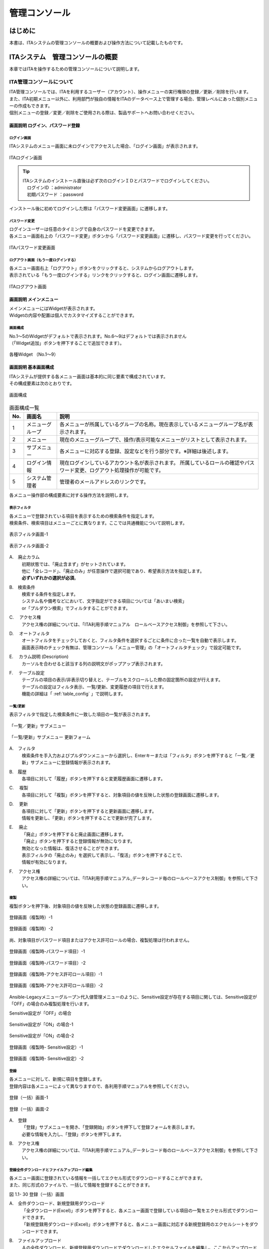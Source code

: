 ==============
管理コンソール
==============

.. figure:: ./management_console/image1.png
   :alt:  Exastroロゴ
   :align: center
   :width: 3.35079in
   :height: 0.78559in

はじめに
========

| 本書は、ITAシステムの管理コンソールの概要および操作方法について記載したものです。

ITAシステム　管理コンソールの概要
=================================

| 本章ではITAを操作するための管理コンソールについて説明します。

ITA管理コンソールについて
-------------------------

| ITA管理コンソールでは、ITAを利用するユーザー（アカウント）、操作メニューの実行権限の登録／更新／削除を行います。
| また、ITA初期メニュー以外に、利用部門が独自の情報をITAのデータベース上で管理する場合、管理レベルにあった個別メニューの作成もできます。
| 個別メニューの登録／変更／削除をご使用される際は、製品サポートへお問い合わせください。

.. table:: Webコンテンツメニュー/画面一覧
   :align: Left

	+----------+------------------------+-----------------------------+
	| **No.**  | **メニューグループ**   |  **メニュー・画面**         |
	|          |                        |                             |
	|          |                        |                             |
	+==========+========================+=============================+
	| 1        | 共通部                 | ログイン画面                |
	+----------+                        +-----------------------------+
	| 2        |                        | パスワード変更画面          |
	+----------+                        +-----------------------------+
	| 3        |                        | ログアウト画面              |
	+----------+------------------------+-----------------------------+
	| 4        | ITA管理コンソール      | メインメニュー              |
	+----------+                        +-----------------------------+
	| 5        |                        | システム設定                |
	+----------+                        +-----------------------------+
	| 6        |                        | メニューグループ管理        |
	+----------+                        +-----------------------------+
	| 7        |                        | メニュー管理                |
	+----------+                        +-----------------------------+
	| 8        |                        | ロール・メニュー紐付管理    |
	+----------+------------------------+-----------------------------+

画面説明 ログイン、パスワード登録
~~~~~~~~~~~~~~~~~~~~~~~~~~~~~~~~~

ログイン画面
************

| ITAシステムのメニュー画面に未ログインでアクセスした場合、「ログイン画面」が表示されます。

.. figure:: ./management_console/image2.png
   :alt:  ITAログイン画
   :align: center
   :width: 4.33071in
   :height: 1.74712in

   ITAログイン画面

.. tip:: | ITAシステムのインストール直後は必ず次のログインＩＤとパスワードでログインしてください。
         | 　ログインID ：administrator
         | 　初期パスワード ：password

| インストール後に初めてログインした際は「パスワード変更画面」に遷移します。

パスワード変更
**************

| ログインユーザーは任意のタイミングで自身のパスワードを変更できます。
| 各メニュー画面右上の「パスワード変更」ボタンから「パスワード変更画面」に遷移し、パスワード変更を行ってください。

.. figure:: ./management_console/image3.png
   :alt: ITAパスワード変更画面
   :align: center
   :width: 4.33071in
   :height: 1.70309in

   ITAパスワード変更画面

ログアウト画面（もう一度ログインする）
*************************************

| 各メニュー画面右上「ログアウト」ボタンをクリックすると、システムからログアウトします。
| 表示されている「もう一度ログインする」リンクをクリックすると、ログイン画面に遷移します。

.. figure:: ./management_console/image4.png
   :alt: ITAログアウト画面
   :align: center
   :width: 4.33071in
   :height: 1.44875in

   ITAログアウト画面

画面説明 メインメニュー
~~~~~~~~~~~~~~~~~~~~~~~

| メインメニューにはWidgetが表示されます。
| Widgetの内容や配置は個人でカスタマイズすることができます。

画面構成
********

| No.1～5のWidgetがデフォルトで表示されます。No.6～9はデフォルトでは表示されません
| （「Widget追加」ボタンを押下することで追加できます）。

.. figure:: ./management_console/image8.png
   :alt: 各種Widget （No.1～9）
   :align: center
   :width: 6.69236in
   :height: 4.68611in

   各種Widget （No.1～9）

.. table:: Widget一覧（No.1～9）
   :align: Left

	+----------+-------------------+-------------------------------------------------------------+------------+
	| **No.**  | **Widget名**      | **説明**                                                    | **デフォ\  |
	|          |                   |                                                             | ルト**     |
	|          |                   |                                                             |            |
	+==========+===================+=============================================================+============+
	| 1        | メニューグループ  | 各メニューグループのパネルが表示されます。\                 | 表示       |
	|          |                   | パネルを押下することで指定の\                               |            |
	|          |                   | メニューグループのメインメニューへ\                         |            |
	|          |                   | 遷移できます。 **インストールしたドライバーのみ**\          |            |
	|          |                   | が表示されます。「メニューグループ」\                       |            |
	|          |                   | Widgetを **削除することはできません** 。                    |            |
	+----------+-------------------+-------------------------------------------------------------+------------+
	| 2        | Movement          | 各オーケストレーションに登録されている\                     | 表示       |
	|          |                   | Movementの件数が円グラフで表示されます。                    |            |
	|          |                   |                                                             |            |
	|          |                   | 「SUM」列の数値またはグラフを押下することで、\              |            |
	|          |                   | 各ドライバーの「Movement一覧」メニューへ\                   |            |
	|          |                   | 遷移できます。                                              |            |
	+----------+-------------------+-------------------------------------------------------------+------------+
	| 3        | 作業状況          | Conductor、Symphonyの作業状況のステータスごとに\            | 表示       |
	|          |                   | 件数が円グラフで表示されます。                              |            |
	|          |                   |                                                             |            |
	|          |                   | 「CON」列の数値を押下することで、\                          |            |
	|          |                   | 「Conductor」メニューグループの「Conductor\                 |            |
	|          |                   | 作業一覧」メニューへ遷移できます。                          |            |
	|          |                   |                                                             |            |
	|          |                   | 「SYM」列の数値を押下することで、\                          |            |
	|          |                   | 「Symphony」メニューグループの「Symphony\                   |            |
	|          |                   | 作業一覧」メニューへ遷移できます。                          |            |
	+----------+-------------------+-------------------------------------------------------------+------------+
	| 4        | 作業結果          | Conductor、Symphonyの作業結果のステータスごとに\            | 表示       |
	|          |                   | 件数が円グラフで表示されます。                              |            |
	|          |                   |                                                             |            |
	|          |                   | 「CON」列の数値を押下することで、\                          |            |
	|          |                   | 「Conductor」メニューグループの「Conductor\                 |            |
	|          |                   | 作業一覧」メニューへ遷移できます。                          |            |
	|          |                   |                                                             |            |
	|          |                   | 「SYM」列の数値を押下することで、\                          |            |
	|          |                   | 「Symphony」メニューグループの「Symphony\                   |            |
	|          |                   | 作業一覧」メニューへ遷移できます。                          |            |
	+----------+-------------------+-------------------------------------------------------------+------------+
	| 5        | 作業履歴          | Conductor、Symphonyの作業履歴の\                            | 表示       |
	|          |                   | 日別の結果が棒グラフで表示されます。                        |            |
	|          |                   |                                                             |            |
	|          |                   | 棒グラフにカーソルを合わせて\                               |            |
	|          |                   | 押下すると件数の詳細が表示されます。                        |            |
	|          |                   |                                                             |            |
	|          |                   | 「CON」列の数値を押下することで、\                          |            |
	|          |                   | 「Conductor」メニューグループの「Conductor\                 |            |
	|          |                   | 作業一覧」メニューへ遷移できます。                          |            |
	|          |                   |                                                             |            |
	|          |                   | 「SYM」列の数値を押下することで、\                          |            |
	|          |                   | 「Symphony」メニューグループの「Symphony\                   |            |
	|          |                   | 作業一覧」メニューへ遷移できます。                          |            |
	+----------+-------------------+-------------------------------------------------------------+------------+
	| 6        | メニューセット    | メインメニューとは別に\                                     | 非表示     |
	|          |                   | メニューグループのセットを作成できます。                    |            |
	+----------+-------------------+-------------------------------------------------------------+------------+
	| 7        | リンク            | リンクのリストを作成できます。                              | 非表示     |
	|          |                   |                                                             |            |
	+----------+-------------------+-------------------------------------------------------------+------------+
	| 8        | 画像              | 画像を貼り付けできます。                                    | 非表示     |
	|          |                   |                                                             |            |
	+----------+-------------------+-------------------------------------------------------------+------------+
	| 9        | 予約作業確認      | ステータスが「未実行（予約）」である\                       | 非表示     |
	|          |                   | Symphony・Conductorの一覧を表示します。                     |            |
	|          |                   |                                                             |            |
	|          |                   | インスタンスID、Symphony及びConductor名、\                  |            |
	|          |                   | オペレーション名、予約日時、予約日時までの\                 |            |
	|          |                   | 残り時間が確認可能です。                                    |            |
	|          |                   |                                                             |            |
	|          |                   | インスタンスIDを押下すると、\                               |            |
	|          |                   | 対象の作業確認画面へと遷移します。                          |            |
	+----------+-------------------+-------------------------------------------------------------+------------+

画面説明 基本画面構成
~~~~~~~~~~~~~~~~~~~~~

| ITAシステムが提供する各メニュー画面は基本的に同じ要素で構成されています。
| その構成要素は次のとおりです。

.. figure:: ./management_console/image22.png
   :alt: 画面構成
   :align: center
   :width: 6.29921in
   :height: 3.66109in

   画面構成

.. table:: 画面構成一覧
   :align: Left

   +---------+------------+------------------------------------------------------+
   | **No.** | **画面名** | **説明**                                             |
   |         |            |                                                      |
   +=========+============+======================================================+
   | 1       | メニュー\  | 各メニューが所属しているグループの名称。\            |
   |         | グループ   | 現在表示しているメニューグループ名が表示されます。   |
   +---------+------------+------------------------------------------------------+
   | 2       | メニュー   | 現在のメニューグループで、\                          |
   |         |            | 操作/表示可能なメニューがリストとして表示されます。  |
   +---------+------------+------------------------------------------------------+
   | 3       | サブ\      | 各メニューに対応する登録、設定などを行う部分です。\  |
   |         | メニュー   | ※詳細は後述します。                                  |
   +---------+------------+------------------------------------------------------+
   | 4       | ログイン\  | 現在ログインしているアカウント名が表示されます。     |
   |         | 情報       | 所属しているロールの確認やパスワード変更、\          |
   |         |            | ログアウト処理操作が可能です。                       |
   +---------+------------+------------------------------------------------------+
   | 5       | システム\  | 管理者のメールアドレスのリンクです。                 |
   |         | 管理者     |                                                      |
   +---------+------------+------------------------------------------------------+

| 各メニュー操作部の構成要素に対する操作方法を説明します。

表示フィルタ
************

| 各メニューで登録されている項目を表示するための検索条件を指定します。
| 検索条件、検索項目はメニューごとに異なります。ここでは共通機能について説明します。

.. figure:: ./management_console/image23.png
   :alt: 表示フィルタ画面-1
   :align: center
   :width: 6.68819in
   :height: 1.4in

   表示フィルタ画面-1

.. figure:: ./management_console/image24.png
   :alt: 表示フィルタ画面-2
   :align: center
   :width: 6.57544in
   :height: 1.44028in

   表示フィルタ画面-2

A.　廃止カラム
  | 初期状態では、「廃止含まず」がセットされています。
  | 他に「全レコード」、「廃止のみ」が任意操作で選択可能であり、希望表示方法を指定します。
  | **必ずいずれかの選択が必須**\ 。

B.　検索条件
  | 検索する条件を指定します。
  | システム名や備考などにおいて、文字指定ができる項目については「あいまい検索」
  | or「プルダウン検索」でフィルタすることができます。

C.　 アクセス権
  | アクセス権の詳細については、「ITA利用手順マニュアル　ロールベースアクセス制御」を参照して下さい。

D.　 オートフィルタ
  | オートフィルタをチェックしておくと、フィルタ条件を選択するごとに条件に合った一覧を自動で表示します。
  | 画面表示時のチェック有無は、管理コンソール「メニュー管理」の「オートフィルタチェック」で設定可能です。

E.　 カラム説明 (Description)
  | カーソルを合わせると該当する列の説明文がポップアップ表示されます。

F.　 テーブル設定
  | テーブルの項目の表示/非表示切り替えと、テーブルをスクロールした際の固定箇所の設定が行えます。
  | テーブルの設定はフィルタ表示、一覧/更新、変更履歴の項目で行えます。
  | 機能の詳細は「 :ref:`table_config` 」で説明します。

一覧/更新
*********

| 表示フィルタで指定した検索条件に一致した項目の一覧が表示されます。

.. figure:: ./management_console/image25.png
   :alt: 「一覧／更新」サブメニュー
   :align: center
   :width: 6.44206in
   :height: 3.16667in

   「一覧／更新」サブメニュー

.. figure:: ./management_console/image26.png
   :alt: 「一覧/更新」サブメニュー 更新フォーム
   :align: center
   :width: 5.90551in
   :height: 1.3518in

   「一覧/更新」サブメニュー 更新フォーム

A.　フィルタ　
  | 検索条件を手入力およびプルダウンメニューから選択し、Enterキーまたは「フィルタ」ボタンを押下すると「一覧／更新」サブメニューに登録情報が表示されます。

B.　履歴
  | 各項目に対して「履歴」ボタンを押下すると変更履歴画面に遷移します。

C.　 複製
  | 各項目に対して「複製」ボタンを押下すると、対象項目の値を反映した状態の登録画面に遷移します。

D.　 更新
  | 各項目に対して「更新」ボタンを押下すると更新画面に遷移します。
  | 情報を更新し、「更新」ボタンを押下することで更新が完了します。

E.　 廃止
  | 「廃止」ボタンを押下すると廃止画面に遷移します。
  | 「廃止」ボタンを押下すると登録情報が無効になります。
  | 無効となった情報は、復活させることができます。
  | 表示フィルタの「廃止のみ」を選択して表示し、「復活」ボタンを押下することで、
  | 情報が有効になります。

F.　 アクセス権
  | アクセス権の詳細については、「ITA利用手順マニュアル_データレコード毎のロールベースアクセス制御」を参照して下さい。

複製
****

| 複製ボタンを押下後、対象項目の値を反映した状態の登録画面に遷移します。

.. figure:: ./management_console/image27.png
   :alt:  登録画面（複製時）-1
   :align: center
   :width: 4.672in
   :height: 0.6248in

   登録画面（複製時）-1

.. figure:: ./management_console/image28.png
   :alt:  登録画面（複製時）-2
   :align: center
   :width: 5.98836in
   :height: 1.10732in

   登録画面（複製時）-2

| 尚、対象項目がパスワード項目またはアクセス許可ロールの場合、複製処理は行われません。

.. figure:: ./management_console/image29.png
   :alt:  登録画面（複製時-パスワード項目）-1
   :align: center
   :width: 5.9012in
   :height: 0.77156in

   登録画面（複製時-パスワード項目）-1
.. figure:: ./management_console/image30.png
   :alt:  登録画面（複製時-パスワード項目）-2
   :align: center
   :width: 5.83027in
   :height: 1.29105in

   登録画面（複製時-パスワード項目）-2

.. figure:: ./management_console/image31.png
   :alt:  登録画面（複製時-アクセス許可ロール項目）-1
   :align: center
   :width: 6.35838in
   :height: 0.41699in

   登録画面（複製時-アクセス許可ロール項目）-1

.. figure:: ./management_console/image32.png
   :alt:  登録画面（複製時-アクセス許可ロール項目）-2
   :align: center
   :width: 6.69236in
   :height: 0.8in

   登録画面（複製時-アクセス許可ロール項目）-2

| Ansible-Legacyメニューグループ＞代入値管理メニューのように、Sensitive設定が存在する項目に関しては、Sensitive設定が「OFF」の場合のみ複製処理を行います。

Sensitive設定が「OFF」の場合

.. figure:: ./management_console/image33.png
   :alt:  Sensitive設定が「ON」の場合-1
   :align: center
   :width: 6.19403in
   :height: 0.62538in

   Sensitive設定が「ON」の場合-1

.. figure:: ./management_console/image34.png
   :alt:  Sensitive設定が「ON」の場合-2
   :align: center
   :width: 6.23724in
   :height: 0.9517in

   Sensitive設定が「ON」の場合-2

.. figure:: ./management_console/image35.png
   :alt:  登録画面（複製時- Sensitive設定）-1
   :align: center
   :width: 6.2833in
   :height: 0.60831in

   登録画面（複製時- Sensitive設定）-1

.. figure:: ./management_console/image36.png
   :alt:  登録画面（複製時- Sensitive設定）-2
   :align: center
   :width: 6.12494in
   :height: 0.93284in

   登録画面（複製時- Sensitive設定）-2

登録
****

| 各メニューに対して、新規に項目を登録します。
| 登録内容は各メニューによって異なりますので、各利用手順マニュアルを参照してください。

.. figure:: ./management_console/image37.png
   :alt:  登録（一括）画面-1
   :align: center
   :width: 2.26386in
   :height: 0.68009in

   登録（一括）画面-1

.. figure:: ./management_console/image38.png
   :alt:  登録（一括）画面-2
   :align: center
   :width: 5.864in
   :height: 1.19163in

   登録（一括）画面-2

A.　登録
  | 「登録」サブメニューを開き、「登録開始」ボタンを押下して登録フォームを表示します。
  | 必要な情報を入力し、「登録」ボタンを押下します。

B.　アクセス権
  | アクセス権の詳細については、「ITA利用手順マニュアル_データレコード毎のロールベースアクセス制御」を参照して下さい。

登録全件ダウンロードとファイルアップロード編集
**********************************************

| 各メニュー画面に登録されている情報を一括してエクセル形式でダウンロードすることができます。
| また、同じ形式のファイルで、一括して情報を登録することができます。

|image3| |image4|

図 1.1- 30 登録（一括）画面

A.　全件ダウンロード、新規登録用ダウンロード
  | 「全ダウンロード(Excel)」ボタンを押下すると、各メニュー画面で登録している項目の一覧をエクセル形式でダウンロードできます。
  | 「新規登録用ダウンロード(Excel)」ボタンを押下すると、各メニュー画面に対応する新規登録用のエクセルシートをダウンロードできます。

B.　ファイルアップロード
  | Ａの全件ダウンロード、新規登録用ダウンロードでダウンロードしたエクセルファイルを編集し、ここからアップロードすることで一括して追加、登録ができます。
  | 「参照」ボタンでファイルを指定し、「ファイルアップロード」ボタンを押下してください。

C.　 変更履歴全件ダウンロード
  | 「変更履歴全件ダウンロード(Excel)」ボタンを押下すると、各メニュー画面で登録している項目一覧の変更履歴全件をエクセル形式でダウンロードできます。

変更履歴
********

| 各メニューで、登録した項目の変更履歴を表示することができます。

|image5| |image6|

図 1.1- 31 変更履歴画面

A.　各メニューの主キーを指定することで、対応する項目の変更履歴を表示することができます。

B.　変更実施日時が新しい順に一覧表示され、前回との変更箇所が青色太文字で表示されます。


プルダウン選択を含んだ場合の変更履歴について
  | 「プルダウン選択」の参照元を変更した場合、参照側の値も自動的に変更されます。「変更履歴」は、値を編集（登録/更新/廃止/復活）した時点の値が表示されます。
  | 以下、例を用いて説明します。

  | 例：
  | パラメータシート「ぱらむ001」の項目「ぱらむB」が「マスタ001」の項目「マスタ」を参照している場合

  | ※事前準備として、以下のデータシートおよびパラメータシートを作成します。

  | データシート「マスタ001」

  .. figure:: ./management_console/image43.png
     :alt: 「メニュー定義・作成」メニューで作成したデータシート
     :align: center
     :width: 5.51181in
     :height: 1.81191in

     「メニュー定義・作成」メニューで作成したデータシート

  | パラメータシート「ぱらむ001」

  .. figure:: ./management_console/image44.png
     :alt: 「メニュー定義・作成」メニューで作成したパラメータシート
     :align: center
     :width: 5.51181in
     :height: 2.10418in

     「メニュー定義・作成」メニューで作成したパラメータシート

  | 操作：

  #. 「マスタ001」に値「mas1-1」を登録します。
      .. figure:: ./management_console/image45.png
        :alt:  データシート「マスタ001」
        :align: center
        :width: 5.31496in
        :height: 1.54314in

         データシート「マスタ001」

  #. 「ぱらむ001」に 1 件登録します。
      .. figure:: ./management_console/image46.png
         :alt:  パラメータシート「ぱらむ001」
         :align: center
         :width: 5.31496in
         :height: 1.16315in

         パラメータシート「ぱらむ001」

  #. 「ぱらむ001」を更新します ※「更新」ボタンの押下のみ
      .. figure:: ./management_console/image47.png
         :alt:  パラメータシート「ぱらむ001」
         :align: center
         :width: 5.31496in
         :height: 1.62421in

         パラメータシート「ぱらむ001」

  #. 「マスタ001」の値を「mas1-2」に更新します。
      .. figure:: ./management_console/image48.png
         :alt:  データシート「マスタ001」
         :align: center
         :width: 5.31496in
         :height: 1.5448in

         データシート「マスタ001」

  #. 「マスタ001」の値を「mas1-3」に更新します。
      ..

         （図省略）

  #. 「ぱらむ001」を更新します。 ※「更新」ボタンの押下のみ
      ..

         （図省略）

  #. 「マスタ001」の値を「mas1-4」に更新
      ..

         （図省略）

  #. 「マスタ001」の値を「mas1-5」に更新
      ..

         （図省略）

  #. 「ぱらむ001」を更新 ※「更新」ボタンの押下のみ
       ..

          （図省略）

  | 結果：

  .. figure:: ./management_console/image49.png
     :alt:  データシート「マスタ001」の変更履歴
     :align: center
     :width: 5.31496in
     :height: 2.25657in

     データシート「マスタ001」の変更履歴

  .. figure:: ./management_console/image50.png
     :alt:  パラメータシート「ぱらむ001」の変更履歴
     :align: center
     :width: 5.32046in
     :height: 3.38029in

     パラメータシート「ぱらむ001」の変更履歴

プルダウンによる入力項目について
********************************

| 登録/更新時の入力項目で、プルダウンによる選択が可能な項目は、以下の仕様となっています。

.. figure:: ./management_console/image51.png
   :alt:  プルダウンによる入力項目
   :align: center
   :width: 5.90551in
   :height: 1.85529in

   プルダウンによる入力項目

A.　検索窓が表示されます。検索したい語句を入力することにより、選択項目を絞り込むことができます。部分一致検索で、大文字と小文字、全角と半角は補正検索されます。

B.　選択項目が表示されます。


.. _table_config:
テーブル設定
************

-  テーブルの項目の表示/非表示切り替えと、テーブルをスクロールした際の固定箇所の設定が行えます。
-  テーブルの設定は「フィルタ表示」、「一覧/更新」、「変更履歴」の項目で行えます。
-  テーブル設定はWebブラウザのローカルストレージに保存されるため、設定はWebブラウザごとになります。

.. figure:: ./management_console/image52.png
   :alt:  テーブル設定メニュー表示（一覧/更新）-1
   :align: center
   :width: 6.34447in
   :height: 2.52239in

   テーブル設定メニュー表示（一覧/更新）-1

.. figure:: ./management_console/image53.png
   :alt:  テーブル設定メニュー表示（一覧/更新）-2
   :align: center
   :width: 1.36477in
   :height: 0.40631in

   テーブル設定メニュー表示（一覧/更新）-2

A.　Paging
  -  選択すると一覧下部にページ送り機能が表示されます。
  -  数値を書き換えることで1ページ内の最大表示数を変更することが可能です。

B.　Heading Fixed
  -  テーブルをスクロールした際の固定箇所を設定します。
  -  デフォルトでは全ての設定で固定になっています。
  .. note:: | 各固定箇所の説明は以下の通りです。
              - Top Heading Fixed　：　テーブル上部の項目名
              - Left Heading Fixed　：　テーブル左部の更新、廃止、一意項目
              | 　　　例） 「メニュー管理」メニューの場合はメニューID
              - Right Heading Fixe ： テーブル右部の最終更新日時、最終更新者

C.　Show or Hide
  -  選択した項目の表示/非表示を設定します。
  -  デフォルトでは全ての項目が表示されます。

D.　ボタン
  -  Applyボタンを押下すると選択/非選択した項目が設定に反映されます。
  -  Closeを押下するとテーブル設定メニューが閉じます。
  -  Resetを押下すると選択/非選択した項目が全てデフォルトの状態に戻ります。

E.　非表示項目数の表示
  -  Show or Hideで非表示にした項目数が表示されます。
  -  全項目を表示している場合は、数字は表示されません。

ヘッダー固定設定
****************

| フッター内の左側のアイコンを押下するとヘッダーを固定化・固定解除することができます。

.. figure:: ./management_console/image54.png
   :alt:  ヘッダー固定化アイコン
   :align: center
   :width: 6.30055in
   :height: 2.81358in

   ヘッダー固定化アイコン

サブメニュー初期状態設定
************************

| フッター内の右側のアイコンを押下するとサブメニューの開閉の初期状態を設定することができます。

|image7|

図 1.1- 43　サブメニュー初期状態設定アイコン

| 選択したサブメニューが、メニューにアクセスした際にあらかじめ開いた状態に設定されます。
| （※デフォルトで開く設定のものは初期設定でチェックが付いています。）

|image8|

図 1.1- 44　 サブメニュー初期状態設定画面

画面説明 メニューの操作方法
~~~~~~~~~~~~~~~~~~~~~~~~~~~

システム設定
************

| ITAシステム導入・運用時に設定すべき各種情報の登録／更新／廃止を行います。

.. figure:: ./management_console/image57.png
   :alt:  システム設定画面
   :align: center
   :width: 6.22721in
   :height: 2.75357in

   システム設定画面

【システム設定変更方法】
  | 「一覧/更新」の変更したい項目の「更新」ボタンをクリックします。
  | 「設定値」に変更したい値を入力し、更新をクリックします。

  .. danger:: | 「識別ID」は変更しないでください。ITAの動作が保証されません。

.. figure:: ./management_console/image58.png
   :alt:  システム設定
   :align: center
   :width: 5.88542in
   :height: 0.93592in

   システム設定

アップロード禁止拡張子
  | ファイルアップロードを禁止する拡張子を設定することが出来ます。

  .. danger::  - 拡張子は半角セミコロン区切りで入力してください。
               - アップロード禁止拡張子の許可を増やすと、セキュリティホールになる可能性があります。

メニューグループ管理
********************

| メニュー（子）はメニューグループ（親）に属します。この画面で親となるメニューグループの登録／更新／廃止を行います。
| メニューグループ名称は、\ **一意**\ である必要があります。

メニューグループに対するメニューの確認
  | 「一覧/更新」サブメニューから、その機能に対するメニュー情報の対応を確認できます。

  .. figure:: ./management_console/image59.png
     :alt:  メニューグループ管理画面
     :align: center
     :width: 5.84717in
     :height: 3.1336in

     メニューグループ管理画面

メニュー管理への遷移
  | メニューIDまたはメニュー名称のリンクをクリックすると、対象のメニュー管理へ遷移します。

  .. figure:: ./management_console/image60.png
     :alt:  メニュー情報画面（メニュー管理）
     :align: center
     :width: 4.20769in
     :height: 1.97483in

     メニュー情報画面（メニュー管理）

| ここで、各サブメニューの操作について説明します。操作は、他のメニューにおいても共通です。

.. tip:: | データ更新系の操作のため、システム管理者でログインしてください。

【登録内容の更新／廃止 － 1件ごと更新／廃止／復活】
  | メニューグループを1件1件更新／廃止／復活する場合の操作です。

  「一覧/更新」サブメニューに登録情報を表示
    | 「表示フィルタ」に検索条件を入力し、Enterキーか「フィルタ」ボタンをクリックします。
    #.  登録内容を変更する 　　　　　　－ 「更新」 ボタンで編集モードにし、値を変更します。
    #.  項目を無効にする 　　　　　　　－ 「廃止」 ボタンをクリックします。
    #.  無効（廃止）の項目を有効にする － 「復活」 ボタンをクリックします。

  | 確認のポップアップ画面が表示され、「OK」または「キャンセル」をクリックします。

【追加登録 – 1件ずつ登録】
  | メニューグループを1件1件登録する場合の操作です。

  | 「登録」 サブメニューを開き、「登録開始」 ボタンをクリックして登録フォームを表示します。
  | 「メニューグループ名称」を入力し、「登録」 ボタンをクリックします。

  .. warning:: - メニューグループ名称は重複登録できません。
               - 「表示順序」は任意ですが、空白の場合はメニューグループがメインメニューに表示されません。
               - 「表示順序」の昇順にメインメニューに表示されます。「表示順序」が同じ場合は、「メニューグループID」の昇順で表示されます。

  .. note:: | 「備考」は任意です。

  .. figure:: ./management_console/image61.png
     :alt:  メニューグループ管理画面（登録）
     :align: center
     :width: 5.90551in
     :height: 1.88499in

     メニューグループ管理画面（登録）

【登録内容の更新／廃止– まとめて更新／廃止】
  | 一度に複数のメニューグループを登録する場合の操作です。

  #. 「全件ダウンロードとファイルアップロード編集」サブメニューを開き、「全件ダウンロード(Excel)」で新規登録用シートをダウンロードします。
  #. 以下の各項目を入力してファイルを保存します。

     実行処理種別= 登録／更新／廃止／復活 を選択します。

     -  メニューグループ名称 = 変更後の名称です。
     -  表示順序 　　　　　　= 変更後の内容です。
     -  備考 　　　　　　　　= 変更後の内容です。

  #. 「ファイルを選択」 ボタンで②のファイルを指定し、「ファイルアップロード」 でアップロードを行います。

  .. warning:: | 「実行処理種別」が未選択および正しい処理種別を選択していない場合、登録が実行されません。

【追加登録 – まとめて登録】
  | 一度に複数のメニューグループを登録する場合の操作です。

  #. 「全件ダウンロードとファイルアップロード編集」サブメニューを開き、「新規登録用ダウンロード(Excel)」で新規登録用シートをダウンロードします。
  #. 以下の各項目を入力してファイルを保存します。
     -  実行処理種別 = 登録
     -  メニューグループ名称 = 新規に登録するメニューグループ名称
     -  表示順序 = メニューグループの表示順序

     .. figure:: ./management_console/image62.png
        :alt:  メニューグループ管理画面
        :align: center
        :width: 4.72984in
        :height: 3.41106in

        メニューグループ管理画面

  #. 「ファイルを選択」 ボタンで②のファイルを指定し、「ファイルアップロード」でアップロードを行います。

.. warning:: -  | 「実行処理種別」を「登録」\ **以外**\ にすると、\ **登録が実行されません**\ 。
             -  | メニューグループの登録を行うと、作成したメニューグループ配下に自動的に「メインメニュー」 が登録されて、「システム管理者」ロールのユーザで参照することが可能となります。

                | 具体的には、以下のメニューに自動的にデータが登録されます。
                + 「メニュー管理」メニュー
                + 「ロール・メニュー紐付管理」メニュー

【パネル用画像】
  | 「登録」 サブメニューにて「パネル用画像」を設定することができます。

  .. warning:: | 「パネル用画像」に使用できるのは\ **PNGファイルのみ**\ です。
               | IPFファイル\ [#]_\ を使用することはできません。

  .. figure:: ./management_console/image61.png
     :alt:  パネル用画像画面
     :align: center
     :width: 5.90551in
     :height: 1.88499in

     パネル用画像画面

  | 「パネル画像エディタ」サブメニューでパネル用画像を作成することができます。

  .. figure:: ./management_console/image63.png
     :alt:  パネル画像エディタ画面
     :align: center
     :width: 5.90551in
     :height: 4.03342in

     パネル画像エディタ画面

  .. warning:: | 「パネル画像エディタ」サブメニューはIEには対応しておりません。

  #. 「Save IPF」ボタン
      | 編集したパネル画像のデータをIPF形式の圧縮ファイルで保存することができます。

  #. 「Read IPF」ボタン
      | IPFファイルをキャンバスに読み込むことができます。
      .. note:: | 「Save IPF」ボタンで保存した状態から編集を継続することができます。

  #. 「Output PNG」ボタン
      | キャンバス上で編集したパネル画像をアートボードの領域でPNG画像として保存します。
      .. note::  | 編集の継続はできません。

  #. 「View Reset」ボタン
      | キャンバスの位置を初期値に戻します。

  #. 「Full Screen」ボタン
      | エディタをフルスクリーンで表示することができます。

  #. キャンバス
      | 右クリックでドラッグアンドドロップし位置を移動することができます。

  #. アートボード
      | PNG画像として書き出される範囲です。

  #. パネル画像の詳細設定機能
      -  「Layer」タブ

         #. 各種レイヤーを追加することができます。

            + 「Text」ボタン　　　： 一行テキスト
            + 「Symbol」ボタン　　： アイコン
            + 「Shape」ボタン 　　： 基本図形
            + 「Image」ボタン 　　： 画像

              |


         #. 編集対象を選択し、アイコンの左側から下記の操作が可能です。

            + 順番入れ替え　　　　： ドラッグアンドドロップでレイヤーを入れ替えることができます。
            + 表示非表示　　　　　： アイコンのクリックで切り替えることができます。
            + コピー　　　　　　　： 選択したレイヤーをコピーし複製することができます。
            + 削除　　　　　　　　： 選択したレイヤーを削除することができます。

              |

         #. 追加された各種レイヤーに以下の設定が可能です。

            | ※レイヤーごとに編集できる項目が変わります。

            + 「Common」タブ　　　： 共通・メイン項目です。色やサイズの変更が可能です。
            + 「IME」タブ 　　　　： （レイヤーの種類が「Text」の場合）入力補助機能を使用することができます。
            + 「Symbol」タブ　　　： （レイヤーの種類が「Symbol」の場合）シンボルを切り替えることが可能です。
            + 「Shape」タブ 　　　： （レイヤーの種類が「Shape」の場合）図形を切り替えることが可能です。
            + 「Border」タブ　　　： 線の詳細設定が可能です。
            + 「Transform」タブ 　： 大きさや角度などの詳細設定が可能です。
            + 「Filter」タブ　　　： 各種効果の詳細設定が可能です。

              .. warning:: | Edgeは未対応のため非表示になります。

      - 「Document」タブ
         | 作成したパネル画像に任意の名称を設定できます。

.. _menu_list:
メニュー管理
************

| この画面でコンテンツの機能（メニュー）の登録／更新／廃止を行います。
| メニュー名称は\ **一意**\ である必要があります。

#. メニューグループ管理への遷移

   | メニューグループIDまたはメニューグループ名称のリンクをクリックすると、対象のメニューグループ管理へ遷移します。

#. メニューに対するロール情報の確認

   | 「一覧/更新」サブメニューから、その機能に対するロール情報の対応を確認できます。

   .. figure:: ./management_console/image64.png
      :alt:  メニュー管理
      :align: center
      :width: 5.99385in
      :height: 3.15361in

      メニュー管理

#. ロール管理への遷移

   | ロールIDまたはロール名称のリンクをクリックすると、対象のロール管理へ遷移します。

   .. figure:: ./management_console/image65.png
      :alt:  ロール情報画面（メニュー管理）
      :align: center
      :width: 5.15748in
      :height: 1.43314in

      ロール情報画面（メニュー管理）

#. パラメータ

   | メニューの登録情報には次の項目があります。

   .. figure:: ./management_console/image66.png
      :alt:  メニュー登録画面（メニュー管理）
      :align: center
      :width: 5.90551in
      :height: 1.02935in

      メニュー登録画面（メニュー管理）

   .. table:: 「メニュー管理」のパラメータ
      :align: Left

      +---------+--------------------+---------------------------------------------------------+
      | **No.** | **項目名**         | **説明**                                                |
      |         |                    |                                                         |
      +=========+====================+=========================================================+
      | 1       | 認証要否           | 不要          ：ログインせずにアクセス可能です。        |
      |         |                    |                                                         |
      +         +                    +---------------------------------------------------------+
      |         |                    | 要            ：ログイン後のみアクセス可能です。        |
      |         |                    |                                                         |
      +---------+--------------------+---------------------------------------------------------+
      | 2       | サービス状態       | サービス提供中：アクティブ状態です。\                   |
      |         |                    | 一般ユーザーがアクセス可能です。                        |
      |         |                    |                                                         |
      +         +                    +---------------------------------------------------------+
      |         |                    | メニュー開発中：システム管理者のみがアクセス可能です。  |
      |         |                    |                                                         |
      +---------+--------------------+---------------------------------------------------------+
      | 3       | メニュー\          | メニューグループのサブメニューで表示する順序です。\     |
      |         | グループ内表示順序 | 昇順で上から表示されます。                              |
      |         |                    |                                                         |
      +---------+--------------------+---------------------------------------------------------+
      | 4       | オートフィルタ\    | メニュー表示時に「オートフィルタ」の\                   |
      |         | チェック           | チェックボックスにチェックを入れるかどうかの設定です。  |
      |         |                    |                                                         |
      +---------+--------------------+---------------------------------------------------------+
      | 5       | 初回フィルタ       | メニュー表示時に「フィルタ」を\                         |
      |         |                    | 押下した状態で表示するかどうかの設定です。              |
      |         |                    |                                                         |
      +---------+--------------------+---------------------------------------------------------+
      | 6       | Web表示最大行数    | 「一覧/更新」に表示する最大行数です。                   |
      |         |                    |                                                         |
      +---------+--------------------+---------------------------------------------------------+
      | 7       | Web表示前確認行数  | 「一覧/更新」に出力する前に\                            |
      |         |                    | 確認ダイアログを表示する最大行数です。                  |
      |         |                    |                                                         |
      +---------+--------------------+---------------------------------------------------------+
      | 8       | Excel出力最大行数  | Excel出力する最大行数（0～1048576まで設定可能）です。   |
      |         |                    |                                                         |
      +---------+--------------------+---------------------------------------------------------+

   | 「Web表示最大行数」と「Web表示前確認行数」には次のような関係があります。


    図 1.1- 56　Web表示最大行数の処理概要

   | 「各メニュー項目一覧」又は「各メニュー項目一覧の全履歴数」が「Excel出力最大行数」を超えている場合、
   | そのメニューの「全件ダウンロードとファイルアップロード編集」の項目の表示が、以下のように変化します。

   .. figure:: ./management_console/image67.png
      :alt:  エラー表示画面（メニュー管理）
      :align: center
      :width: 5.70844in
      :height: 3.16017in

      エラー表示画面（メニュー管理）

   | この画面からダウンロードできるファイルは、Excelではなく独自フォーマットのCSVです。
   | このファイルを使って編集、アップロードを行いたい場合は、「独自フォーマット編集Excel作成ツール」のボタンでツールをダウンロードし、
   | ダウンロードされたファイルの中にある「ReadMe」ファイルの説明に従って操作してください。

   | 画面下部の変更履歴全件ダウンロードは出力し確認する用途で、アップロードには対応しておりません。

ロール・メニュー紐付管理
************************

| 各メニューとロール対応付けの登録／更新／廃止を行います。
| ロールに紐付かないメニュー画面はメニューグループに表示されません。

#. ロール管理への遷移

   | ロールIDまたはロール  名称のリンクをクリックすると、対象のロール管理へ遷移します。

#. メニューグループ管理への遷移

   | メニューグループIDまたはメニューグループ名称のリンクをクリックすると、対象のメニューグループ管理へ遷移します。

#. メニュー管理への遷移

   | メニューIDまたはメニュー名称のリンクをクリックすると、対象のメニュー管理へ遷移します。

   .. figure:: ./management_console/image73.png
      :alt:  ロール・メニュー紐付管理画面
      :align: center
      :width: 6.1672in
      :height: 3.32029in

      ロール・メニュー紐付管理画面

   | 「:ref:`menu_list`」で登録したロールとメニューがリストボックスに表示されます。

   | （下図 ①,②）ので、それぞれを選択し、紐付タイプ（下図 ③）を選択します。

   .. figure:: ./management_console/image74.png
      :alt:  グループメニュー権限の設定画面（ロール・メニュー紐付管理）
      :align: center
      :width: 5.90551in
      :height: 1.57387in

      グループメニュー権限の設定画面（ロール・メニュー紐付管理）

ファイル削除管理
****************

| サーバ上のファイルの最終更新日を確認して、保存期間が過ぎているファイルを削除する設定を行います。
| 当機能は、導入初期は無効のため、\ **メニューに表示されていません**\ 。
| 利用する場合は、以下の手順で有効にしてください。

#. 「ロール・メニュー紐付管理」を開く
#. 「表示フィルタ」→「メニューグループ」のプルダウンから「管理コンソール」を選択する
#. 「ファイル削除管理」を「復活」する
#. 画面をリロードする

   .. figure:: ./management_console/image83.png
      :alt:  ファイル削除管理画面
      :align: center
      :width: 5.90718in
      :height: 3.68699in

      ファイル削除管理画面

| 画面の項目一覧は以下のとおりです。

.. table:: 登録画面項目一覧（投入オペレーション一覧）
   :align: left

   +------------+-------------------------------------------+----------+----------+----------------+
   | **項目**   | **説明**                                  | **入力\  | **入力\  | **制約事項**   |
   |            |                                           | 必須**   | 形式**   |                |
   |            |                                           |          |          |                |
   +============+===========================================+==========+==========+================+
   | 削除日数   | 最終更新日を基準にして、\                 | ○        | 手動     | 数値           |
   |            | 設定した日数を経過していたら、\           |          | 入力     |                |
   |            | 削除を行います。                          |          |          |                |
   +------------+-------------------------------------------+----------+----------+----------------+
   | 削除\      | 削除対象ファイルが\                       | ○        | 手動     | 最大長         |
   | 対象ディ\  | 格納されているディレクトリを設定します。  |          | 入力     | 1024バイト     |
   | レクトリ   |                                           |          |          |                |
   +------------+-------------------------------------------+----------+----------+----------------+
   | 削除対象\  | 削除対象のファイル名を\                   | ○        | 手動     | 最大長         |
   | ファイル   | 指定します。                              |          | 入力     | 1024バイト     |
   |            |                                           |          |          |                |
   |            | ワイルドカードでの設定が可能です。        |          |          |                |
   |            |                                           |          |          |                |
   +------------+-------------------------------------------+----------+----------+----------------+
   | サブディ\  | 削除対象ディレクトリ直下の\               | ○        | リスト\  | あり／なし     |
   | レクトリ\  | ディレクトリも削除するかどうか設定する。  |          | 選択     |                |
   | 削除有無   |                                           |          |          |                |
   |            | 「あり」の場合、削除対象ディレクトリ\     |          |          |                |
   |            | 直下のディレクトリの名前と最終更新日を\   |          |          |                |
   |            | 確認して削除対象であれば削除します。      |          |          |                |
   |            |                                           |          |          |                |
   +------------+-------------------------------------------+----------+----------+----------------+

ファイル項目-ファイル削除機能
*****************************

| 必須でないファイル項目において、「ファイル削除」チェックボックスにチェックを入れた状態で更新を実行すると、登録済みのファイルが削除されます。（必須項目の場合はチェックボックスが非表示となります。）

|image12|　　　　　　　|image13|

図 1.1- 74　 ファイル項目-ファイル削除チェックボックス

ファイル項目-ファイルダウンロード機能
*************************************

| ファイル名のリンクを押下することでダウンロードが可能です。
| ※ただし、鍵ファイルの場合はダウンロード不可となります。

|image14|　　　　　|image15|

図 1.1- 75　ファイル項目-ファイルダウンロード

パスワード項目-パスワード削除機能
*********************************

| 必須でないパスワード項目において、「パスワード削除」チェックボックスにチェックを入れた状態で更新を実行すると、対象項目の値が削除されます。（必須項目の場合はチェックボックスが非表示となります。）

|image16|　　　　　　　|image17|

図 1.1- 76　ファイル項目-ファイルダウンロード

BackYardコンテンツ
------------------

| ここでは、ITA基本機能でのBackYardコンテンツについて説明します。
| BackYardはサーバー内で独立して動作する常駐プロセス化した機能です。Webブラウザ上で操作する
| Webコンテンツとは異なり、ユーザーはBackYardの存在を意識することはありません。
| 処理の開始・停止等の制御はコマンドラインで実行してください。

BackYard処理一覧
~~~~~~~~~~~~~~~~

| BackYardの処理の一覧を以下に記述します。

.. debug:ActiveDirectoryについての記述は削除？

.. table:: BackYard機能
   :align: left

   +---------+---------------------+-------------------------------+-----------------+
   | **No.** | **処理名称**        | **ファイル名**                | **備考**        |
   |         |                     |                               |                 |
   +=========+=====================+===============================+=================+
   | 1       | メール送信          | ky_mail\ :sup:`※1`            | 必要が無ければ\ |
   |         |                     |                               | 停止可          |
   +---------+---------------------+-------------------------------+-----------------+
   | 2       | ロール紐付\         | ky_std_checkc\                | 常駐            |
   |         | 確認＋クリーニング  | ondition-linklist\ :sup:`※1`  |                 |
   +---------+---------------------+-------------------------------+-----------------+
   | 3       | 投入オペレーション\ | ky_execinstance_dataauto\     | Cron起動        |
   |         | 確認＋クリーニング  | clean-workflow.sh\ :sup:`※2`  |                 |
   +---------+---------------------+-------------------------------+-----------------+
   | 4       | ファイル\           | ky_file_auto\                 | Cron起動        |
   |         | 確認＋クリーニング  | clean-workflow.sh\ :sup:`※3`  |                 |
   +---------+---------------------+-------------------------------+-----------------+
   | 5       | ActiveDirect\       | ky_acti\                      | 常駐            |
   |         | ory情報ミラーリング | vedirectory_roleuser_replica\ |                 |
   |         |                     | tion-workflow.php\ :sup:`※4`  |                 |
   |         |                     |                               |                 |
   +---------+---------------------+-------------------------------+-----------------+

.. note:: | ※1 ファイル配置ディレクトリは ~/ita-root/backyards/webdbcore
          | ※2、4 ファイル配置ディレクトリは ~/ita-root/backyards/ita-base
          | ※3 ファイル配置ディレクトリは ~/ita-root/backyards/common

BackYard処理説明
~~~~~~~~~~~~~~~~

| BackYardの処理について説明を以下より記述します。

メール送信
**********

| メール送信は、ユーザーが作成したメールのテンプレートに送信元、送信先アドレスや本文内の変数を動的に置換し、自動送信する処理です。
| メール送信はテンプレートリスト、テンプレート、送信依頼ファイルという3つのファイル（詳細後述）を参照し、実行の要否を判断しながら処理を行います。
| 送信パターンはフリー型、セーフ型、フリーフォーマット型の3パターンがあります。
| それぞれのパターンによる各ファイルの要不要、必要事項は次の表のとおりです。

.. table:: 送信タイプ別参照ファイルへの記載事項
   :align: left

   +-------------+--------------+-----------+-----------+--------+-------+----------+---------+-------+-----------+
   | **ファ\     | **テンプ\    | **テンプレートリスト**                 | **送信依頼ファイル**                   |
   | イル名**    | レート**     |                                        |                                        |
   |             |              |                                        |                                        |
   +=============+==============+===========+===========+========+=======+==========+=========+=======+===========+
   |             | ファイル中\  | テンプ\   | 置き換え  | from,  | cc    | タイトル | from,   | cc    | 置き換え  |
   |             | の項目       | レートID  |           | to     |       |          | to      |       |           |
   |             |              |           | 文言数    |        |       |          |         |       | 文字列    |
   |             |              |           |           |        |       |          |         |       |           |
   +-------------+--------------+-----------+-----------+--------+-------+----------+---------+-------+-----------+
   | 送信タイプ  | 位置         | 1列目     | 2列目     | 3列目  | 4列目 | 1行目    | 2,3行目 | 4行目 | 5行目\    |
   |             |              |           |           |        |       |          |         |       | 以降      |
   |             |              |           |           |        |       |          |         |       |           |
   +-------------+--------------+-----------+-----------+--------+-------+----------+---------+-------+-----------+
   | フリー型    | 必要         | 必須      | 数値      | 不要           | 必須     | 必須    | 任意  | 指定分の\ |
   |             |              |           |           |                |          |         |       | 文字列    |
   +-------------+              +           + （0以上） +--------+-------+          +---------+-------+           +
   | セーフ型    |              |           |           | 必須   | 任意  |          | 不要            |           |
   +-------------+--------------+           +-----------+        +       +          +                 +-----------+
   | フリー\     | 不要（※）    |           | X 固定    |        |       |          |                 | 不要      |
   | フォー\     |              |           |           |        |       |          |                 |           |
   | マット型    |              |           |           |        |       |          |                 |           |
   +-------------+--------------+-----------+-----------+--------+-------+----------+---------+-------+-----------+

.. tip:: | ※メール本文は送信依頼ファイルに記述します。

| 次に、各ファイルの説明とサンプルを提示します。

.. danger:: | 各ファイルは、\ **文字コード[UTF-8]／改行(LF)**\ で編集してください。

.. _template_list:
#. テンプレートリスト

   - ファイル名 ： sysmail.list
   - 配置ディレクトリ ： ~/ita-root/confs/backyardconfs/

   | メールテンプレートで使用する変数数や送信先アドレスなどをリストするファイルです。
   | このリストを元に送信処理が行われます。

   ■ テンプレートリスト記述例
   ..

      図 1.2- 1テンプレートリスト　記述例

   .. table:: テンプレートリストの必須パラメータ一覧表
      :align: left

      +---------+-----------------+-----------+-----------------------------------------+
      | **No.** | **項目**        | **必須**  | **補足**                                |
      |         |                 |           |                                         |
      |         |                 |           |                                         |
      |         |                 |           |                                         |
      |         |                 |           |                                         |
      |         |                 |           |                                         |
      +=========+=================+===========+=========================================+
      | 1       | テンプレートID  | ○         | 001~999（000は予約済のため使用不可）    |
      +---------+-----------------+-----------+-----------------------------------------+
      | 2       | 置き換え文言数  | ○         | 可変文字列数。例）日付、人名など        |
      +---------+-----------------+-----------+-----------------------------------------+
      | 3       | 送信元\         | △         | 送信依頼ファイルに記述しない場合は必須  |
      |         | メールアドレス  |           |                                         |
      +---------+-----------------+-----------+-----------------------------------------+
      | 4       | 送信先\         | △         | 同上                                    |
      |         | メールアドレス  |           |                                         |
      +---------+-----------------+-----------+-----------------------------------------+
      | 5       | ccアドレス      | ×         | 不要の場合は「null」を指定              |
      +---------+-----------------+-----------+-----------------------------------------+

   .. note:: | 「4 送信先メールアドレス」を複数指定する場合はコンマ区切り

.. _template:
#. テンプレート

   - ファイル名 　　　： sysmail_body_nnn.txt
   - 配置ディレクトリ ： ~/ita-root/confs/backyardconfs/

   | メールの本体です。
   | ファイル名の[ nnn ]は「テンプレートID」を入れてください。


   | 例）
   | 　　○ sysmail_body_001.txt
   | 　　× sysmail_body_1.txt

   | メール本文と、可変部分があれば置換用の変数（%%001%% ～ %%999%%）を記述します。
   | 変数は、テンプレートリストファイルに指定した「置き換え文言数」分の連番にします。

   | ■ テンプレート記述例 [OK]
   ..

      画像あり

   | ■ テンプレート記述例 [NG]
   ..

      画像あり

#. 送信依頼ファイル

   - ファイル名 　　　： sysmail_nnn_任意の半角英数字.txt
   - 配置ディレクトリ ： ~/ita-root/temp/ky_mail_queues/ky_sysmail_0_queue/

   | テンプレートに差し込む文字列を記載します。
   | ファイル名の[ nnn ]は「テンプレートID」を入れてください。
   | [ nnn ]以降はファイルが一意になるよう任意の半角文字列を入れてください。


   | 例） ファイル命名の例
   |  　　○ sysmail_001_20140813123025_123456789
   |  　　○ sysmail_001_a001.txt
   |  　　× sysmail_001\_
   |  　　× sysmail_001\_.txt

   | テンプレートリスト、テンプレートを用意後、このファイルを配置ディレクトリに置くことで、
   | メールが送信されます。

   | メール送信の際、置き換え文字をテンプレート中の変数に差込みます。
   | 送信依頼ファイルは、メール送信後、送信状況によって以下のディレクトリに移動します。

   |  　　送信成功 → ~/ita-root/temp/ky_mail_queues/ky_sysmail_1_success
   |  　　送信失敗 → ~/ita-root/temp/ky_mail_queues/ky_sysmail_2_error

   | ■ 送信依頼ファイルフォーマット
   | 　送信依頼ファイルは、行ごとに意味が決まっています。

   | 　　1行目 ： メールタイトル
   | 　　2行目 ： 送信元メールアドレス
   | 　　3行目 ： 送信先メールアドレス（複数指定の場合はコンマで区切る）
   | 　　4行目 ： ccメールアドレス（不要の場合は空行）
   | 　　5行目以降 ： 置き換え文字列

   .. note:: -  | 2～4行目はフリー型のみ必要になります。
             -  | 5行目以降の\ **行数**\ が、テンプレートリストの置き換え文言数、
                | およびテンプレートの変数の数と同じでない場合、エラーになります。

   | 「:ref:`テンプレートリスト<template_list>`」「:ref:`テンプレート<template>`」を例に、送信依頼ファイル記述例を提示します。

   | ■ 送信依頼ファイル記述例

   フリー型例： テンプレートID = 001
     | sysmail_001_20160401_0001.txt

     ..

        画像あり

     | 送信されたメール ： 送信依頼ファイルから置換された箇所（赤字）

     ..

        画像あり

   セーフ型例： テンプレートID = 002
     | sysmail_002_20160401_0001.txt

     ..

        画像あり

     | ※ メールアドレスはテンプレートリストファイルに指定
     |

     | 送信されたメール ： 送信依頼ファイルから置換されたか所（赤字）
     | テンプレートリストから置換されたか所（青字）

     ..

        画像あり


   フリーフォーマット型： テンプレートID = 004
     | sysmail_004_20160401_0001.txt

     ..

        画像あり

     | 送信されたメール： テンプレートリストから置換されたか所（青字）

     ..

        画像あり

   .. figure:: ./management_console/image90.wmf
      :alt:  メール送信の動作イメージ
      :align: center
      :width: 6.18681in
      :height: 3.98958i

      メール送信の動作イメージ

#. メール送信までの操作手順

   | テンプレートID決定～送信までの手順を説明します。
   | ファイルのフォーマットや命名などは、「\ *①テンプレートリスト* ～ *③送信依頼ファイル*\ 」を参照してください。

   #. テンプレートリストファイルの編集とテンプレートIDの決定

      | テンプレートリストファイルを編集で開き、テンプレートIDを決定します（重複しない番号）。
      | 行を追加し、1列目に決定したIDを記述します。

      | フリー型、セーフ型の場合で可変の文字列を利用したい場合、置換文字数分を2列目に記述します。

      | 送信モードにより、メールアドレスも記述します。

   #. テンプレートファイル作成（フリーフォーマット型以外）

      | メール本文を記述します。
      | 可変部分がある場合、変数で記述します。

      .. tip:: | 可変部分がない場合、テンプレートファイルは不要です。

   #. 送信依頼ファイル作成
   #. 所定ディレクトリへファイル配置

      -  テンプレートリスト ―~/ita-root/confs/backyardconfs/
      -  テンプレート 　　　―~/ita-root/confs/backyardconfs/
      -  送信依頼ファイル 　―~/ita-root/temp/ky_mail_queues/ky_sysmail_0_queue/

ロール紐付確認＋クリーニング
****************************

| ロール紐付リスト（ロール・ユーザ／ロール・メニュー）の内容を確認し、ロールとユーザー、
| ロールとメニューで無効な紐付け関係が存在したら、その情報を消去する処理です。
| 独立型の常駐プロセスとして動作します。

投入オペレーション確認＋クリーニング
************************************

| 「オペレーション削除管理」メニューの設定に基づいてデータの削除を行います。

ファイル確認＋クリーニング
**************************

| 「ファイル削除管理」メニューの設定に基づいてファイルの削除を行います。

運用操作
========

| ITAシステムに対する操作は、ユーザーによるブラウザ画面からの入力だけではなく、
| sshコンソールやFTPソフトを使ったシステム運用・保守による操作もあります。
| 運用・保守の操作対象は次のとおりです。

-  2.1インストールの開始
-  2.2オペレーション作業履歴の定期削除
-  2.3ログレベルの変更
-  2.4メンテナンス

インストールの開始
------------------

| インストール時の事後作業については、別マニュアル「インストールマニュアル」の「3項 動作確認」をご参照ください。

オペレーション作業履歴の定期削除
--------------------------------

| 投入オペレーション一覧に登録されているオペレーションで、実施日が設定されているオペレーションに紐づく作業履歴は、指定した保存期間を過ぎると削除されます。（廃止扱いとされます。）

| 作業履歴には以下のものがあります。

   -  ITA  　　　　　　　　　　　　　― Symphonyで管理している情報
   -  各オーケストレータのドライバー ― Ansible driverで管理している情報

| 保存期間は以下のファイルによって指定できます。
  - | ITA
    | ~/ita-root/confs/backyardconfs/ita_base/keep_day_length.txt

  - | Ansible
    | ~/ita-root/confs/backyardconfs/ansible_driver/keep_day_length.txt

  - | ドライバー共通
    | ~/ita-root/confs/backyardconfs/ita_base/dataautoclean_conf.txt

| この機能は、Cronに登録されている日時処理によって作動します。
| Cronには、コマンド｛　crontab–e　｝により以下の行が登録されており、実行時間を指定することができます。

ログレベルの変更
----------------

| ITAシステム 独立型プロセスのログレベルの変更方法は次のとおりです。

| ■ 対象ファイル
| 　 ~/ita-root/backyards/webdbcore/ky_mail
| 　 ~/ita-root/backyards/webdbcore/ky_std_checkcondition-linklist
| 　 ~/ita-root/backyards/ita_base/ky_std_symphony-dataautoclean.sh
| 　 ~/ita-root/backyardconfs/commn/ky_execinstance_dataautoclean-workflow.sh

| 　【NORMALレベル】
| 　　「LOG_LEVEL='NORMAL'」を有効にします。
..

   | 　# ログ出力レベル
   | 　#   DEBUG ：解析レベルでログ出力
   | 　#   NORMAL：クリティカルな場合のみログ出力
   | 　#LOG_LEVEL='DEBUG'
   | 　LOG_LEVEL='NORMAL'

| 　【DEBUGレベル】
| 　　「LOG_LEVEL='DEBUG'」を有効にします。
..

   | 　# ログ出力レベル
   | 　#   DEBUG ：解析レベルでログ出力
   | 　#   NORMAL：クリティカルな場合のみログ出力
   | 　LOG_LEVEL='DEBUG'
   | 　#LOG_LEVEL='NORMAL'

.. tip:: | ログレベル変更は、\ **プロセス再起動（Restart）後に有効になります**\ 。（「2.4メンテナンス」参照）


メンテナンス
-------------

ITAシステム 独立型プロセスの起動/停止/再起動
~~~~~~~~~~~~~~~~~~~~~~~~~~~~~~~~~~~~~~~~~~~~

| メール送信機能を例示します。
| ロール紐付確認 ＋ クリーニングの場合は、「ky_mail」を「ky_std_checkcondition-linklist」に読み替えてください。

プロセス起動
************
  | ＄ service ky_mail start

プロセス停止
************
  | ＄ service ky_mail stop

プロセス再起動
**************
  |  service ky_mail restart

Appendix
========

トラブルシューティング
----------------------

.. debug:QA-1がPHP、QA-5がAD連携

.. table:: トラブルシューティング一覧
   :align: left

   +---------+-------------------------------------------------------------------+
   | **No.** | **内容**                                                          |
   |         |                                                                   |
   |         |                                                                   |
   +=========+===================================================================+
   | Q-1     | 表示の動作が重くなる                                              |
   |         |                                                                   |
   |         | 大型サイズのファイルダウンロードに時間かかりすぎる                |
   |         |                                                                   |
   |         | 処理がタイムアウトになる                                          |
   |         |                                                                   |
   |         | PHPスクリプトが強制終了する                                       |
   |         |                                                                   |
   +---------+-------------------------------------------------------------------+
   | A-1     | PHPのメモリ設定が足りないことが考えられます。                     |
   |         |                                                                   |
   |         | PHP設定ファイル「php.ini」内の次のパラメ ータの値を\              |
   |         | 見直して、割り当て可能な最大値を設定してください。                |
   |         |                                                                   |
   |         | 　・memory_limit PHPに割り当て可能なメモリ                        |
   |         |                                                                   |
   |         | ファイルのアップロードで同様な事象も発生する可能性が\             |
   |         | あるため、次のパラメータ値の見直しもあわせて行ってください。      |
   |         |                                                                   |
   |         | 　・post_max_size postデータに許可される最大サイズ                |
   |         |                                                                   |
   |         | 　・upload_max_filesize ファイルあたりの最大サイズ                |
   |         |                                                                   |
   +---------+-------------------------------------------------------------------+
   | Q-2     | 「ita-root」（ITAシステムの\                                      |
   |         | ルートディレクトリ）の作成の注意点を教えてください。              |
   |         |                                                                   |
   +---------+-------------------------------------------------------------------+
   | A-2     | ディレクトリ位置は、「絶対パス」と、ブラウザで\                   |
   |         | 指定する「ファイル名」の2つを合わせて\                            |
   |         | 1,024文字以内で収まるように配慮してください。                     |
   |         |                                                                   |
   |         | 全体のパス名が長い場合、サーバーの動作に\                         |
   |         | 悪影響（遅い／フリーズ）を与える可能性があります。                |
   |         |                                                                   |
   +---------+-------------------------------------------------------------------+
   | Q-3     | ITAシステムではWeb画面上の「表示フィルター」\                     |
   |         | サブメニューでキーワード検索や曖昧検索が可能ですが、\             |
   |         | RDBMSが\ **Oracleの場合**\ 、ワイルドカード\                      |
   |         | 記号（たとえば”*”、や”#”）\ **のみを指定**\ する\                 |
   |         | 曖昧検索は期待とおりの結果が得られないことがあります。            |
   |         |                                                                   |
   +---------+-------------------------------------------------------------------+
   | A-3     | Oracleで記号の曖昧検索を行いたい場合、\                           |
   |         | 記号の前後に文字列をあわせて入力・検索を行ってください。          |
   |         |                                                                   |
   |         | （例） × ： 「*」                                                 |
   |         |                                                                   |
   |         | 　　　 ○ ： 「あ*」、「い*は」など                                |
   |         |                                                                   |
   +---------+-------------------------------------------------------------------+
   | Q-4     | アカウントロックされてログイン出来ない場合                        |
   +---------+-------------------------------------------------------------------+
   | A-4     | ログインを何回か失敗するとアカウントがロックされます。            |
   |         |                                                                   |
   |         | ロックがかかる失敗回数は「システム設定」内の\                     |
   |         | パラメータの設定によって変更します。                              |
   |         |                                                                   |
   |         | 　・PWL_THRESHOLD パスワード誤り閾値(回数)                        |
   |         |                                                                   |
   |         | またアカウントロックの継続期間\                                   |
   |         | も「システム設定」内のパラメータの設定によって変更可能です。      |
   |         |                                                                   |
   |         | 　・PWL_EXPIRY アカウントロック継続期間（秒）                     |
   |         |                                                                   |
   |         | ※パラメータ「PWL_EXPIRY」の値を\                                  |
   |         | ゼロ(０)にすると、ログインを何回失敗してもロックは掛かりません。  |
   |         |                                                                   |
   +---------+-------------------------------------------------------------------+
   | Q-5     | AD連携機能で、\                                                   |
   |         | 外部認証設定ファイルに複数のDomainControllerの設定する時に、\     |
   |         | 異なるドメインのDomainControllerを設定できますか。                |
   |         |                                                                   |
   +---------+-------------------------------------------------------------------+
   | A-5     | 設定できません。                                                  |
   |         |                                                                   |
   |         | ITAではAD連携時に\                                                |
   |         | 内部処理としてADのドメイン一意キーであるSIDを取得しています。     |
   |         |                                                                   |
   |         | 異なるドメイン間ではSIDが\                                        |
   |         | 重複する可能性がある為、異なるドメインのDomainContorollerを\      |
   |         | 設定した場合にはITA側にAD情報を同期できなくなります。             |
   |         |                                                                   |
   +---------+-------------------------------------------------------------------+
   | Q-6     | 一度ITAと連携したADドメインを再構築したところ、\                  |
   |         | AD連携ができなくなりました。                                      |
   |         |                                                                   |
   +---------+-------------------------------------------------------------------+
   | A-6     | 再構築した場合（バックアップした場合も含む）は、\                 |
   |         | 内部処理で取得したSIDがITA上のDB内で重複する場合があります。      |
   |         |                                                                   |
   |         | 重複が発生した時点で、AD連携機能の\                               |
   |         | 処理が正しく行われなくなります。                                  |
   |         |                                                                   |
   |         | 一度ITAと連携したADドメインを再構築後に再度ITAと\                 |
   |         | 連携した場合は、お手数ですがITAそのものも再構築してください。     |
   |         |                                                                   |
   +---------+-------------------------------------------------------------------+
   | Q-7     | 一度AD連携を有効にしたものの、\                                   |
   |         | 不要になったので無効にしました。しかし、ミラーリング\             |
   |         | 処理でITA上に登録された\                                          |
   |         | ユーザー・レコードならびにロール・レコードが廃止されません。      |
   |         |                                                                   |
   +---------+-------------------------------------------------------------------+
   | A-7     | 仕様となります。                                                  |
   |         |                                                                   |
   |         | お手数ですが、画面上から手動で廃止して\                           |
   |         | 頂くか、ファイルアップロード機能を利用頂いて\                     |
   |         | 一括廃止するなどして下さい。                                      |
   |         |                                                                   |
   +---------+-------------------------------------------------------------------+
   | Q-8     | ITA上にミラーリングされているADユーザーなのにも\                  |
   |         | 関わらず、ITAにログインできないユーザーがいます。                 |
   +---------+-------------------------------------------------------------------+
   | A-8     | ITA上にミラーリングされている\                                    |
   |         | ADユーザーだったとしても、外部認証設定ファイルに記述された\       |
   |         | 内容で以下の①と②に相違があり且つ①で\                              |
   |         | 指定された範囲外のユーザーはログインできません。                  |
   |         |                                                                   |
   |         | ①『DomainController_1（DomainController_2）\                      |
   |         | （DomainController_3）』の【basedn】                              |
   |         |                                                                   |
   |         | ② 『Replication_Connect』の【basedn】                             |
   |         |                                                                   |
   |         | 詳細は、「システム構成／環境構築\                                 |
   |         | ガイド_ActiveDirectory連携編」をご参照ください）                  |
   |         |                                                                   |
   +---------+-------------------------------------------------------------------+
   | Q-9     | OUで探索範囲を指定する時に、複数の\                               |
   |         | OUを指定することはできますか。                                    |
   +---------+-------------------------------------------------------------------+
   | A-9     | できません。                                                      |
   |         |                                                                   |
   |         | 複数のOUを指定されたい場合には、それら\                           |
   |         | 上位となるレイヤーにOUを更に作成して頂き、\                       |
   |         | その上位のOUを探索範囲として指定してください。                    |
   |         |                                                                   |
   +---------+-------------------------------------------------------------------+
   | Q-10    | Azure ActiveDirectory（以下、Azure \                              |
   |         | ADと言います）に対してITAのAD連携機能を使うことはできますか。     |
   |         |                                                                   |
   +---------+-------------------------------------------------------------------+
   | A-10    | できません。                                                      |
   +---------+-------------------------------------------------------------------+
   | Q-11    | 「Azure AD Connect」でAzure \                                     |
   |         | ADと同期しているADに対してITAのAD連携機能を\                      |
   |         | 使っている時、AzureADで作成および編集した\                        |
   |         | グループのグループ名がITA上のロール名に反映されない時があります。 |
   |         |                                                                   |
   +---------+-------------------------------------------------------------------+
   | A-11    | AD連携機能において取得する\                                       |
   |         | グループ名称は、グループのsAMAccountNameです。                    |
   |         |                                                                   |
   |         | ADの製品仕様として、AzureAD上で作成\                              |
   |         | および編集したグループ名が必ずしもADの\                           |
   |         | sAMAccountNameに反映されるわけではない為、反映されなかった\       |
   |         | 場合にはITA上のロール名にも反映されません。                       |
   |         |                                                                   |
   |         | ※ADの詳細な仕様については\                                        |
   |         | 仕様についてはMicrosoft社のサポート\                              |
   |         | および公式ドキュメント等をご参照ください。                        |
   |         |                                                                   |
   +---------+-------------------------------------------------------------------+

.. [#] | 「パネル画像エディタ」機能で編集・保存が可能な独自拡張子ファイルです。

.. |ref1| image:: ./management_console/image9.png
   :width: 5.90051in
   :height: 1.59347in

.. |image1| image:: ./management_console/image3.png
   :width: 4.33071in
   :height: 1.70309in
.. |image2| image:: ./management_console/image4.png
   :width: 4.33071in
   :height: 1.44875in
.. |image3| image:: ./management_console/image39.png
   :width: 2.03125in
   :height: 2.29468in
.. |image4| image:: ./management_console/image40.png
   :width: 2.46957in
   :height: 2.32088in
.. |image5| image:: ./management_console/image41.png
   :width: 4.01111in
   :height: 1.58125in
.. |image6| image:: ./management_console/image42.png
   :width: 1.92172in
   :height: 0.69318in
.. |image7| image:: ./management_console/image55.png
   :width: 6.37389in
   :height: 2.84691in
.. |image8| image:: ./management_console/image56.png
   :width: 6.29921in
   :height: 2.59227in
.. |image9| image:: ./management_console/image68.png
   :width: 5.66049in
   :height: 2.98693in
.. |image10| image:: ./management_console/image75.png
   :width: 6.04052in
   :height: 3.19361in
.. |image11| image:: ./management_console/image76.png
   :width: 6.2162in
   :height: 1.2in
.. |image12| image:: ./management_console/image84.png
   :width: 2.16185in
   :height: 1.36408in
.. |image13| image:: ./management_console/image85.png
   :width: 2.19826in
   :height: 1.35278in
.. |image14| image:: ./management_console/image86.png
   :width: 2.25335in
   :height: 0.99057in
.. |image15| image:: ./management_console/image87.png
   :width: 1.67925in
   :height: 1.06655in
.. |image16| image:: ./management_console/image88.png
   :width: 1.01734in
   :height: 1.37478in
.. |image17| image:: ./management_console/image89.png
   :width: 0.99776in
   :height: 1.39547in
